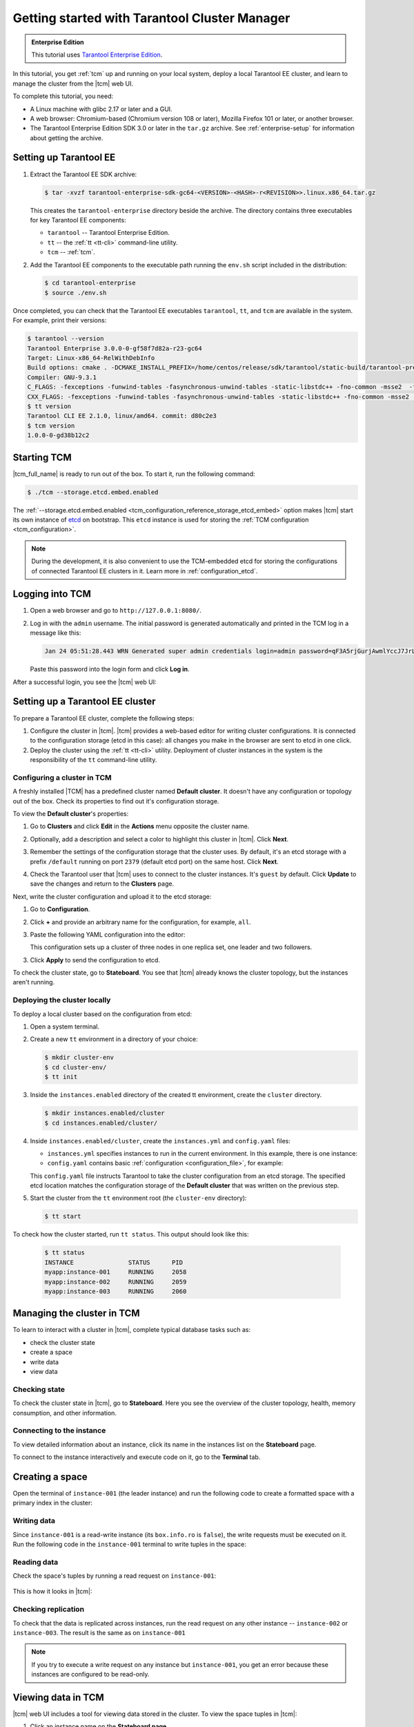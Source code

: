 ..  _getting_started_tcm:

Getting started with Tarantool Cluster Manager
==============================================

..  admonition:: Enterprise Edition
    :class: fact

    This tutorial uses `Tarantool Enterprise Edition <https://www.tarantool.io/compare/>`_.

In this tutorial, you get :ref:`tcm` up and running on your local system, deploy
a local Tarantool EE cluster, and learn to manage the cluster from the |tcm| web UI.

To complete this tutorial, you need:

*   A Linux machine with glibc 2.17 or later and a GUI.
*   A web browser: Chromium-based (Chromium version 108 or later), Mozilla Firefox 101 or later, or another browser.
*   The Tarantool Enterprise Edition SDK 3.0 or later in the ``tar.gz`` archive.
    See :ref:`enterprise-setup` for information about getting the archive.

Setting up Tarantool EE
-----------------------

#.  Extract the Tarantool EE SDK archive:

    .. code-block:: console

        $ tar -xvzf tarantool-enterprise-sdk-gc64-<VERSION>-<HASH>-r<REVISION>>.linux.x86_64.tar.gz

    This creates the ``tarantool-enterprise`` directory beside the archive.
    The directory contains three executables for key Tarantool EE components:

    *   ``tarantool`` -- Tarantool Enterprise Edition.
    *   ``tt`` -- the :ref:`tt <tt-cli>` command-line utility.
    *   ``tcm`` -- :ref:`tcm`.

#.  Add the Tarantool EE components to the executable path running the ``env.sh``
    script included in the distribution:

    .. code-block:: console

        $ cd tarantool-enterprise
        $ source ./env.sh

Once completed, you can check that the Tarantool EE executables ``tarantool``, ``tt``,
and ``tcm`` are available in the system. For example, print their versions:

.. code-block:: console

    $ tarantool --version
    Tarantool Enterprise 3.0.0-0-gf58f7d82a-r23-gc64
    Target: Linux-x86_64-RelWithDebInfo
    Build options: cmake . -DCMAKE_INSTALL_PREFIX=/home/centos/release/sdk/tarantool/static-build/tarantool-prefix -DENABLE_BACKTRACE=TRUE
    Compiler: GNU-9.3.1
    C_FLAGS: -fexceptions -funwind-tables -fasynchronous-unwind-tables -static-libstdc++ -fno-common -msse2  -fmacro-prefix-map=/home/centos/release/sdk/tarantool=. -std=c11 -Wall -Wextra -Wno-gnu-alignof-expression -fno-gnu89-inline -Wno-cast-function-type -O2 -g -DNDEBUG -ggdb -O2
    CXX_FLAGS: -fexceptions -funwind-tables -fasynchronous-unwind-tables -static-libstdc++ -fno-common -msse2  -fmacro-prefix-map=/home/centos/release/sdk/tarantool=. -std=c++11 -Wall -Wextra -Wno-invalid-offsetof -Wno-gnu-alignof-expression -Wno-cast-function-type -O2 -g -DNDEBUG -ggdb -O2
    $ tt version
    Tarantool CLI EE 2.1.0, linux/amd64. commit: d80c2e3
    $ tcm version
    1.0.0-0-gd38b12c2

Starting TCM
------------

|tcm_full_name| is ready to run out of the box. To start it, run the following command:

..  code-block:: console

    $ ./tcm --storage.etcd.embed.enabled

The :ref:`--storage.etcd.embed.enabled <tcm_configuration_reference_storage_etcd_embed>`
option makes |tcm| start its own instance of `etcd <https://etcd.io/>`__ on bootstrap.
This ``etcd`` instance is used for storing the :ref:`TCM configuration <tcm_configuration>`.

.. note::

    During the development, it is also convenient to use the TCM-embedded etcd
    for storing the configurations of connected Tarantool EE clusters in it. Learn more
    in :ref:`configuration_etcd`.

Logging into TCM
----------------

#.  Open a web browser and go to ``http://127.0.0.1:8080/``.
#.  Log in with the ``admin`` username. The initial password is generated automatically
    and printed in the TCM log in a message like this:

    ..  code-block:: text

        Jan 24 05:51:28.443 WRN Generated super admin credentials login=admin password=qF3A5rjGurjAwmlYccJ7JrL5XqjbIHY6

    Paste this password into the login form and click **Log in**.

After a successful login, you see the |tcm| web UI:

.. image:: images/tcm_start_empty_cluster.png
    :width: 700
    :align: center
    :alt: TCM stateboard with empty cluster

Setting up a Tarantool EE cluster
---------------------------------

To prepare a Tarantool EE cluster, complete the following steps:

#.  Configure the cluster in |tcm|. |tcm| provides a web-based editor for writing
    cluster configurations. It is connected to the configuration storage (etcd in
    this case): all changes you make in the browser are sent to etcd in one click.
#.  Deploy the cluster using the :ref:`tt <tt-cli>` utility. Deployment of cluster
    instances in the system is the responsibility of the ``tt`` command-line utility.

Configuring a cluster in TCM
~~~~~~~~~~~~~~~~~~~~~~~~~~~~

A freshly installed |TCM| has a predefined cluster named **Default cluster**. It
doesn't have any configuration or topology out of the box. Check its properties to
find out it's configuration storage.

To view the **Default cluster**'s properties:

#.  Go to **Clusters** and click **Edit** in the **Actions** menu opposite the cluster name.

    .. image:: images/tcm_start_cluster_edit.png
        :width: 700
        :align: center
        :alt: TCM edit cluster

#.  Optionally, add a description and select a color to highlight this cluster in |tcm|. Click **Next**.

    .. image:: images/tcm_start_cluster_general.png
        :width: 700
        :align: center
        :alt: General cluster settings

#.  Remember the settings of the configuration storage that the cluster uses.
    By default, it's an etcd storage with a prefix ``/default`` running on port
    ``2379`` (default etcd port) on the same host. Click **Next**.

    .. image:: images/tcm_start_cluster_storage.png
        :width: 700
        :align: center
        :alt: Cluster configuration storage settings

#.  Check the Tarantool user that |tcm| uses to connect to the cluster instances.
    It's ``guest`` by default. Click **Update** to save the changes and return to
    the **Clusters** page.

    .. image:: images/tcm_start_cluster_tarantool.png
        :width: 700
        :align: center
        :alt: Cluster Tarantool connection settings

Next, write the cluster configuration and upload it to the etcd storage:

#.  Go to **Configuration**.
#.  Click **+** and provide an arbitrary name for the configuration, for example, ``all``.
#.  Paste the following YAML configuration into the editor:

    ..  literalinclude:: /code_snippets/snippets/config/instances.enabled/tcm_get_started_config/config.yaml
        :language: yaml
        :dedent:

    This configuration sets up a cluster of three nodes in one replica set,
    one leader and two followers.

3. Click **Apply** to send the configuration to etcd.

.. image:: images/tcm_start_cluster_config.png
    :width: 700
    :align: center
    :alt: Cluster configuration in TCM

To check the cluster state, go to **Stateboard**. You see that |tcm| already knows
the cluster topology, but the instances aren't running.

.. image:: images/tcm_start_stateboard_offline.png
    :width: 700
    :align: center
    :alt: Offline cluster stateboard

Deploying the cluster locally
~~~~~~~~~~~~~~~~~~~~~~~~~~~~~

To deploy a local cluster based on the configuration from etcd:

#.  Open a system terminal.
#.  Create a new ``tt`` environment in a directory of your choice:

    .. code-block:: console

        $ mkdir cluster-env
        $ cd cluster-env/
        $ tt init

#.  Inside the ``instances.enabled`` directory of the created tt environment, create the ``cluster`` directory.

    .. code-block:: console

        $ mkdir instances.enabled/cluster
        $ cd instances.enabled/cluster/

#.  Inside ``instances.enabled/cluster``, create the ``instances.yml`` and ``config.yaml`` files:

    *   ``instances.yml`` specifies instances to run in the current environment. In this example, there is one instance:

        ..  literalinclude:: /code_snippets/snippets/config/instances.enabled/tcm_get_started_tt/instances.yml
            :language: yaml
            :dedent:

    *   ``config.yaml`` contains basic :ref:`configuration <configuration_file>`, for example:

        ..  literalinclude:: /code_snippets/snippets/config/instances.enabled/tcm_get_started_tt/config.yaml
            :language: yaml
            :dedent:

    This ``config.yaml`` file instructs Tarantool to take the cluster configuration
    from an etcd storage. The specified etcd location matches the configuration
    storage of the **Default cluster** that was written on the previous step.

#.  Start the cluster from the ``tt`` environment root (the ``cluster-env`` directory):

    .. code-block:: console

        $ tt start

To check how the cluster started, run ``tt status``. This output should look like this:

    .. code-block:: console

        $ tt status
        INSTANCE               STATUS      PID
        myapp:instance-001     RUNNING     2058
        myapp:instance-002     RUNNING     2059
        myapp:instance-003     RUNNING     2060

Managing the cluster in TCM
---------------------------

To learn to interact with a cluster in |tcm|, complete typical database tasks such as:

*   check the cluster state
*   create a space
*   write data
*   view data

Checking state
~~~~~~~~~~~~~~

To check the cluster state in |tcm|, go to **Stateboard**. Here you see the overview
of the cluster topology, health, memory consumption, and other information.

.. image:: images/tcm_start_stateboard_online.png
    :width: 700
    :align: center
    :alt: Online cluster stateboard

Connecting to the instance
~~~~~~~~~~~~~~~~~~~~~~~~~~

To view detailed information about an instance, click its name in the instances list
on the **Stateboard** page.

.. image:: images/tcm_start_instance_details.png
    :width: 700
    :align: center
    :alt: Instance details in TCM

To connect to the instance interactively and execute code on it, go to the **Terminal** tab.

.. image:: images/tcm_start_instance_terminal.png
    :width: 700
    :align: center
    :alt: Instance terminal in TCM

Creating a space
----------------

Open the terminal of ``instance-001`` (the leader instance) and run the following code to
create a formatted space with a primary index in the cluster:

    ..  literalinclude:: /code_snippets/snippets/config/instances.enabled/tcm_get_started_tt/myapp.lua
        :language: lua
        :lines: 2-8
        :dedent:

Writing data
~~~~~~~~~~~~

Since ``instance-001`` is a read-write instance (its ``box.info.ro`` is ``false``),
the write requests must be executed on it. Run the following code in the ``instance-001``
terminal to write tuples in the space:

    ..  literalinclude:: /code_snippets/snippets/config/instances.enabled/tcm_get_started_tt/myapp.lua
        :language: lua
        :lines: 13-15
        :dedent:

Reading data
~~~~~~~~~~~~

Check the space's tuples by running a read request on ``instance-001``:

    ..  literalinclude:: /code_snippets/snippets/config/instances.enabled/tcm_get_started_tt/myapp.lua
        :language: lua
        :lines: 19
        :dedent:

This is how it looks in |tcm|:

.. image:: images/tcm_start_instance_write.png
    :width: 700
    :align: center
    :alt: Writing data through TCM

Checking replication
~~~~~~~~~~~~~~~~~~~~

To check that the data is replicated across instances, run the read request on any
other instance -- ``instance-002`` or ``instance-003``. The result is the same as on ``instance-001``

.. image:: images/tcm_start_instance_read.png
    :width: 700
    :align: center
    :alt: Reading data through TCM

.. note::

    If you try to execute a write request on any instance but ``instance-001``,
    you get an error because these instances are configured to be read-only.

Viewing data in TCM
-------------------

|tcm| web UI includes a tool for viewing data stored in the cluster. To view
the space tuples in |tcm|:

#.  Click an instance name on the **Stateboard page**.
#.  Open the **Actions** menu in the top-right corner and click **Explorer**.

    .. image:: images/tcm_start_explorer.png
        :width: 700
        :align: center
        :alt: Opening Explorer in TCM

    This opens the page that lists the user spaces that exist on the instance.

    .. image:: images/tcm_start_explorer_spaces.png
        :width: 700
        :align: center
        :alt:  TCM Explorer: spaces

#.  Click **View** in the **Actions** menu of the space you want to see. The page
    shows all the tuples added previously.

    .. image:: images/tcm_start_explorer_tuples.png
        :width: 700
        :align: center
        :alt:  TCM Explorer: space tuples

Next steps
----------

To learn more about |tcm|, refer to :ref:`tcm`.
